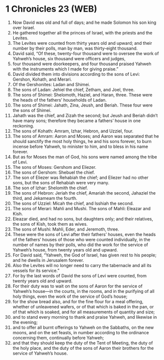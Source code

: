 * 1 Chronicles 23 (WEB)
:PROPERTIES:
:ID: WEB/13-1CH23
:END:

1. Now David was old and full of days; and he made Solomon his son king over Israel.
2. He gathered together all the princes of Israel, with the priests and the Levites.
3. The Levites were counted from thirty years old and upward; and their number by their polls, man by man, was thirty-eight thousand.
4. David said, “Of these, twenty-four thousand were to oversee the work of Yahweh’s house, six thousand were officers and judges,
5. four thousand were doorkeepers, and four thousand praised Yahweh with the instruments which I made for giving praise.”
6. David divided them into divisions according to the sons of Levi: Gershon, Kohath, and Merari.
7. Of the Gershonites: Ladan and Shimei.
8. The sons of Ladan: Jehiel the chief, Zetham, and Joel, three.
9. The sons of Shimei: Shelomoth, Haziel, and Haran, three. These were the heads of the fathers’ households of Ladan.
10. The sons of Shimei: Jahath, Zina, Jeush, and Beriah. These four were the sons of Shimei.
11. Jahath was the chief, and Zizah the second; but Jeush and Beriah didn’t have many sons; therefore they became a fathers’ house in one reckoning.
12. The sons of Kohath: Amram, Izhar, Hebron, and Uzziel, four.
13. The sons of Amram: Aaron and Moses; and Aaron was separated that he should sanctify the most holy things, he and his sons forever, to burn incense before Yahweh, to minister to him, and to bless in his name forever.
14. But as for Moses the man of God, his sons were named among the tribe of Levi.
15. The sons of Moses: Gershom and Eliezer.
16. The sons of Gershom: Shebuel the chief.
17. The son of Eliezer was Rehabiah the chief; and Eliezer had no other sons, but the sons of Rehabiah were very many.
18. The son of Izhar: Shelomith the chief.
19. The sons of Hebron: Jeriah the chief, Amariah the second, Jahaziel the third, and Jekameam the fourth.
20. The sons of Uzziel: Micah the chief, and Isshiah the second.
21. The sons of Merari: Mahli and Mushi. The sons of Mahli: Eleazar and Kish.
22. Eleazar died, and had no sons, but daughters only; and their relatives, the sons of Kish, took them as wives.
23. The sons of Mushi: Mahli, Eder, and Jeremoth, three.
24. These were the sons of Levi after their fathers’ houses, even the heads of the fathers’ houses of those who were counted individually, in the number of names by their polls, who did the work for the service of Yahweh’s house, from twenty years old and upward.
25. For David said, “Yahweh, the God of Israel, has given rest to his people; and he dwells in Jerusalem forever.
26. Also the Levites will no longer need to carry the tabernacle and all its vessels for its service.”
27. For by the last words of David the sons of Levi were counted, from twenty years old and upward.
28. For their duty was to wait on the sons of Aaron for the service of Yahweh’s house—in the courts, in the rooms, and in the purifying of all holy things, even the work of the service of God’s house;
29. for the show bread also, and for the fine flour for a meal offering, whether of unleavened wafers, or of that which is baked in the pan, or of that which is soaked, and for all measurements of quantity and size;
30. and to stand every morning to thank and praise Yahweh, and likewise in the evening;
31. and to offer all burnt offerings to Yahweh on the Sabbaths, on the new moons, and on the set feasts, in number according to the ordinance concerning them, continually before Yahweh;
32. and that they should keep the duty of the Tent of Meeting, the duty of the holy place, and the duty of the sons of Aaron their brothers for the service of Yahweh’s house.
